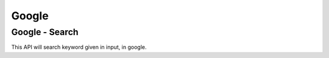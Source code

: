 Google
******************************

Google - Search
###############

This API will search keyword given in input, in google.

.. tabs::

   .. code-tab:: py

        #pip install bot_studio
        from bot_studio import *
        dk=bot_studio.new()
        dk.google_search(Keyword='h')

   .. code-tab:: javascript
		 NodeJS
   
         //npm i datakund
        var datakund=require('datakund');
        datakund.google_search(Keyword);

